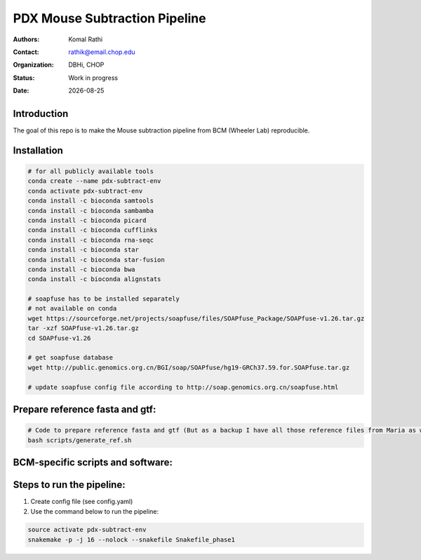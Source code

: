 .. |date| date::

******************************
PDX Mouse Subtraction Pipeline
******************************

:authors: Komal Rathi
:contact: rathik@email.chop.edu
:organization: DBHi, CHOP
:status: Work in progress
:date: |date|

.. meta::
   :keywords: pdx, mouse, 2016
   :description: pdx mouse subtraction pipeline.

Introduction
============

The goal of this repo is to make the Mouse subtraction pipeline from BCM (Wheeler Lab) reproducible.

Installation
============

.. code-block:: bash

	# for all publicly available tools 
	conda create --name pdx-subtract-env
	conda activate pdx-subtract-env
	conda install -c bioconda samtools
	conda install -c bioconda sambamba
	conda install -c bioconda picard
	conda install -c bioconda cufflinks
	conda install -c bioconda rna-seqc
	conda install -c bioconda star
	conda install -c bioconda star-fusion
	conda install -c bioconda bwa
	conda install -c bioconda alignstats

	# soapfuse has to be installed separately
	# not available on conda
	wget https://sourceforge.net/projects/soapfuse/files/SOAPfuse_Package/SOAPfuse-v1.26.tar.gz
	tar -xzf SOAPfuse-v1.26.tar.gz
	cd SOAPfuse-v1.26

	# get soapfuse database
	wget http://public.genomics.org.cn/BGI/soap/SOAPfuse/hg19-GRCh37.59.for.SOAPfuse.tar.gz
	
	# update soapfuse config file according to http://soap.genomics.org.cn/soapfuse.html

Prepare reference fasta and gtf:
================================

.. code-block:: bash

	# Code to prepare reference fasta and gtf (But as a backup I have all those reference files from Maria as well):
	bash scripts/generate_ref.sh

BCM-specific scripts and software:
==================================

.. .. code-block:: bash

    1. call_htseq.sh
    2. run-defuse.sh
    3. pindel_0.2.5b5_tdonly
    4. ERCCPlot.jar
    5. RnaSeqLimsData.pl

Steps to run the pipeline:
==========================

1. Create config file (see config.yaml)
2. Use the command below to run the pipeline:

.. code-block:: bash

	source activate pdx-subtract-env
	snakemake -p -j 16 --nolock --snakefile Snakefile_phase1

